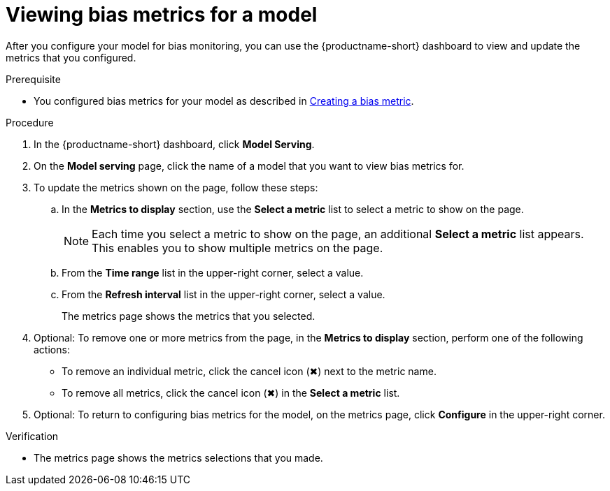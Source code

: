 :_module-type: PROCEDURE

[id="viewing-bias-metrics_{context}"]
= Viewing bias metrics for a model

[role='_abstract']
After you configure your model for bias monitoring, you can use the {productname-short} dashboard to view and update the metrics that you configured.

.Prerequisite

ifndef::upstream[]
* You configured bias metrics for your model as described in xref:creating-a-bias-metric_bias-monitoring[Creating a bias metric].

endif::[]
ifdef::upstream[]
* You configured bias metrics for your model as described in link:{odhdocshome}/monitoring-data-science-models/#creating-a-bias-metric_bias-monitoring[Creating a bias metric].
endif::[]

.Procedure

////
Admin view

== Viewing bias metrics for a model 

When you configure your model for bias monitoring, you can view the metrics that you configured.

.Prerequisites

* You configured bias metrics for your model as described in link:{odhdocshome}/monitoring-data-science-models/#creating-bias-monitoring_bias-monitoring[Configuring bias monitoring for a model].

* You have admin access to the OpenShift web console.

.Procedure

* From the *Administrator* perspective within the OpenShift web console, select *Observe* -> *Metrics*.
////

. In the {productname-short} dashboard, click *Model Serving*.
. On the *Model serving* page, click the name of a model that you want to view bias metrics for.
. To update the metrics shown on the page, follow these steps:
.. In the *Metrics to display* section, use the *Select a metric* list to select a metric to show on the page.
+
NOTE: Each time you select a metric to show on the page, an additional *Select a metric* list appears. This enables you to show multiple metrics on the page.
.. From the *Time range* list in the upper-right corner, select a value.
.. From the *Refresh interval* list in the upper-right corner, select a value.
+
The metrics page shows the metrics that you selected.
. Optional: To remove one or more metrics from the page, in the *Metrics to display* section, perform one of the following actions:
* To remove an individual metric, click the cancel icon (&#10006;) next to the metric name.
* To remove all metrics, click the cancel icon (&#10006;) in the *Select a metric* list.
. Optional: To return to configuring bias metrics for the model, on the metrics page, click *Configure* in the upper-right corner.

.Verification
* The metrics page shows the metrics selections that you made.



